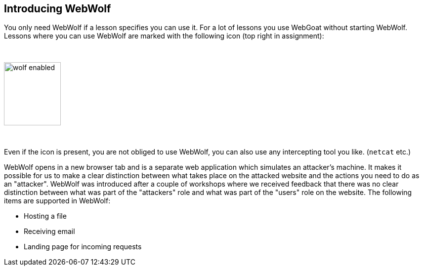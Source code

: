 == Introducing WebWolf

You only need WebWolf if a lesson specifies you can use it. For a lot of lessons you use WebGoat without
starting WebWolf. Lessons where you can use WebWolf are marked with the following icon (top right in assignment):

{nbsp}

image::images/wolf-enabled.png[width=115,height=128]

{nbsp}

Even if the icon is present, you are not obliged to use WebWolf, you can also use any intercepting tool you like.
(`netcat` etc.)

WebWolf opens in a new browser tab and is a separate web application which simulates an attacker's machine. It makes it possible for us to
make a clear distinction between what takes place on the attacked website and the actions you need to do as
an "attacker". WebWolf was introduced after a couple of workshops where we received feedback that there
was no clear distinction between what was part of the "attackers" role and what was part of the "users" role on the
website. The following items are supported in WebWolf:

* Hosting a file
* Receiving email
* Landing page for incoming requests

